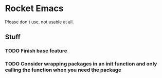 * Rocket Emacs
Please don't use, not usable at all.
** Stuff
*** TODO Finish base feature
*** TODO Consider wrapping packages in an init function and only calling the function when you need the package
